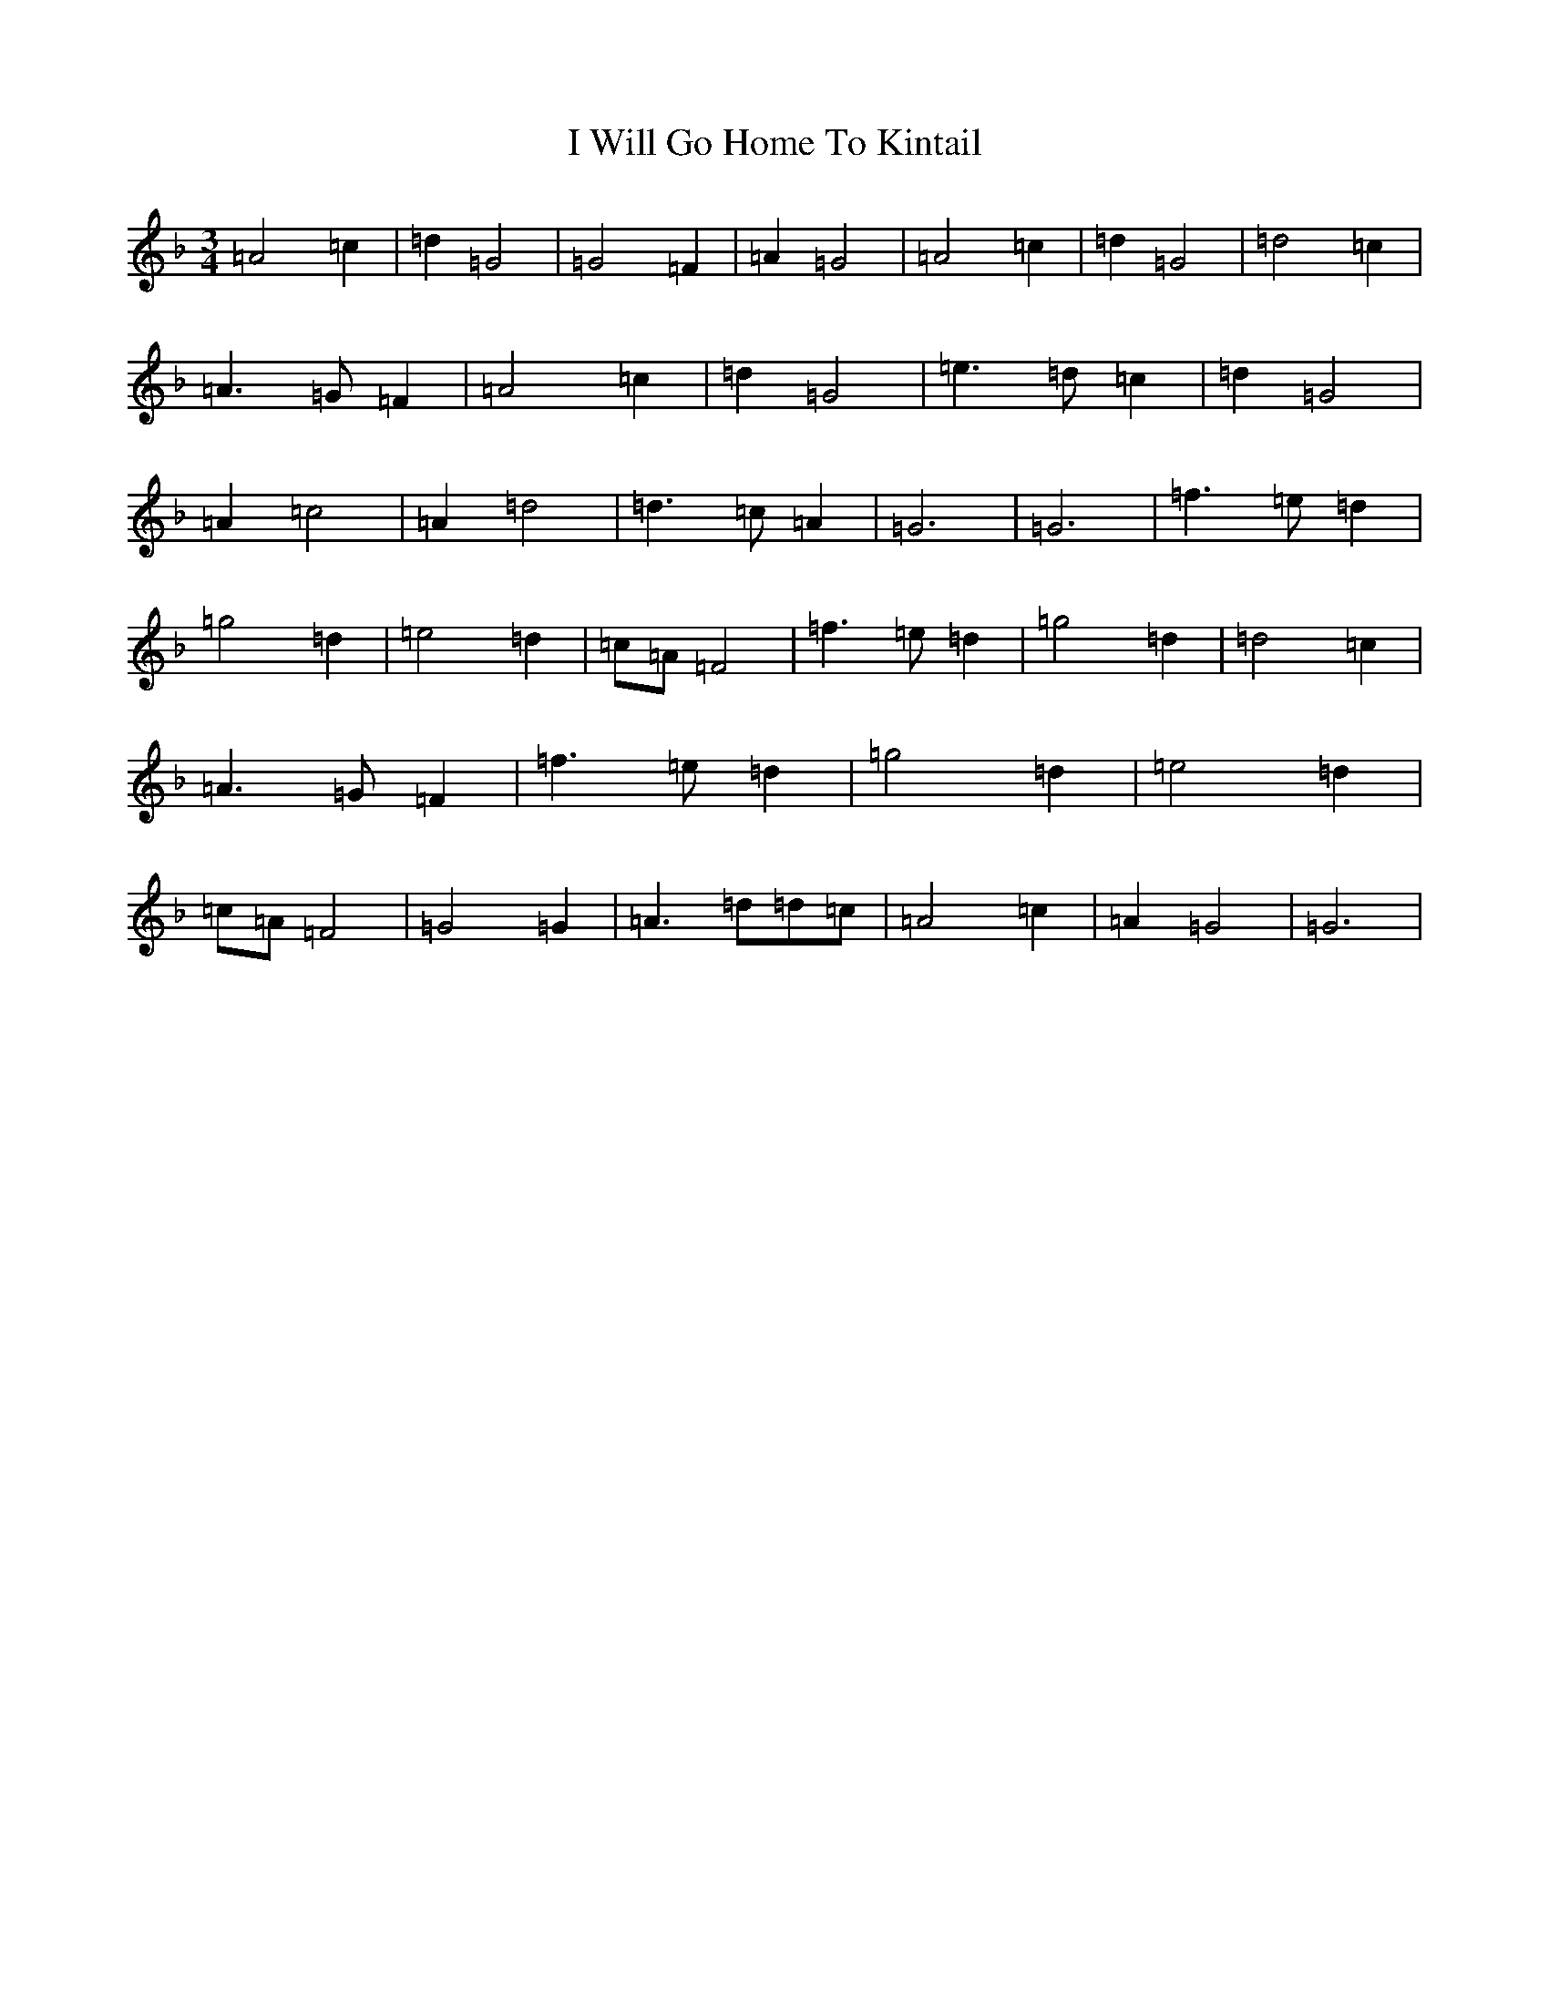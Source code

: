 X: 9723
T: I Will Go Home To Kintail
S: https://thesession.org/tunes/10481#setting10481
Z: D Mixolydian
R: waltz
M:3/4
L:1/8
K: C Mixolydian
=A4=c2|=d2=G4|=G4=F2|=A2=G4|=A4=c2|=d2=G4|=d4=c2|=A3=G=F2|=A4=c2|=d2=G4|=e3=d=c2|=d2=G4|=A2=c4|=A2=d4|=d3=c=A2|=G6|=G6|=f3=e=d2|=g4=d2|=e4=d2|=c=A=F4|=f3=e=d2|=g4=d2|=d4=c2|=A3=G=F2|=f3=e=d2|=g4=d2|=e4=d2|=c=A=F4|=G4=G2|=A3=d=d=c|=A4=c2|=A2=G4|=G6|